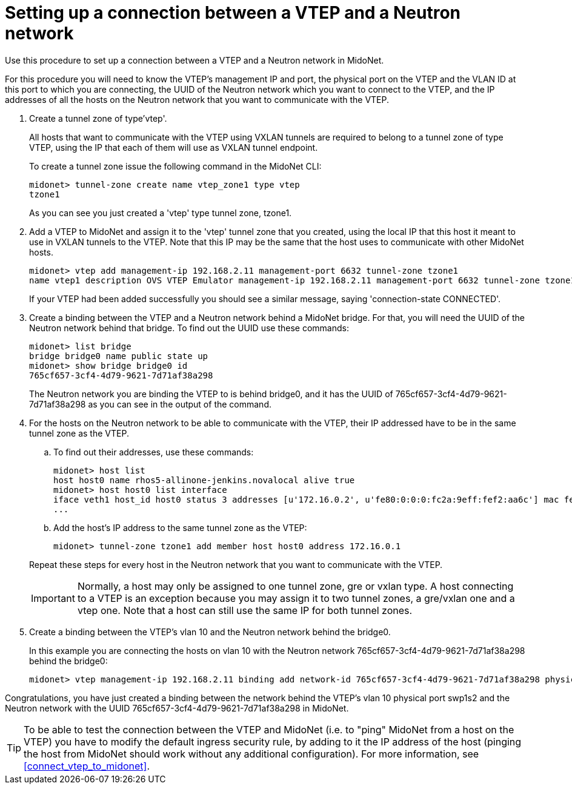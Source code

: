 [[connect_vtep_to_neutron]]
= Setting up a connection between a VTEP and a Neutron network

Use this procedure to set up a connection between a VTEP and a Neutron
network in MidoNet.

For this procedure you will need to know the VTEP's management IP and
port, the physical port on the VTEP and the VLAN ID at this port to
which you are connecting, the UUID of the Neutron network which you want
to connect to the VTEP, and the IP addresses of all the hosts on the
Neutron network that you want to communicate with the VTEP.

. Create a tunnel zone of type'vtep'.
+
All hosts that want to communicate with the VTEP using VXLAN tunnels are
required to belong to a tunnel zone of type VTEP, using the IP that each
of them will use as VXLAN tunnel endpoint.
+
To create a tunnel zone issue the following command in the MidoNet CLI:
+
[source]
midonet> tunnel-zone create name vtep_zone1 type vtep
tzone1
+
As you can see you just created a 'vtep' type tunnel zone, tzone1.

. Add a VTEP to MidoNet and assign it to the 'vtep' tunnel zone that you
created, using the local IP that this host it meant to use in VXLAN
tunnels to the VTEP. Note that this IP may be the same that the host
uses to communicate with other MidoNet hosts.
+
[source]
midonet> vtep add management-ip 192.168.2.11 management-port 6632 tunnel-zone tzone1
name vtep1 description OVS VTEP Emulator management-ip 192.168.2.11 management-port 6632 tunnel-zone tzone1 connection-state CONNECTED
+
If your VTEP had been added successfully you should see a similar message,
saying 'connection-state CONNECTED'.

. Create a binding between the VTEP and a Neutron network behind a
MidoNet bridge. For that, you will need the UUID of the Neutron network behind
that bridge.  To find out the UUID use these commands:
+
[source]
midonet> list bridge
bridge bridge0 name public state up
midonet> show bridge bridge0 id
765cf657-3cf4-4d79-9621-7d71af38a298
+
The Neutron network you are binding the VTEP to is behind bridge0, and it has
the UUID of 765cf657-3cf4-4d79-9621-7d71af38a298 as you can see in the output of
the command.

. For the hosts on the Neutron network to be able to communicate with the VTEP,
their IP addressed have to be in the same tunnel zone as the VTEP.
+
====
.. To find out their addresses, use these commands:
+
[source]
midonet> host list
host host0 name rhos5-allinone-jenkins.novalocal alive true
midonet> host host0 list interface
iface veth1 host_id host0 status 3 addresses [u'172.16.0.2', u'fe80:0:0:0:fc2a:9eff:fef2:aa6c'] mac fe:2a:9e:f2:aa:6c mtu 1500 type Virtual endpoint DATAPATH
...

.. Add the host's IP address to the same tunnel zone as the VTEP:
+
[source]
midonet> tunnel-zone tzone1 add member host host0 address 172.16.0.1
====
+
Repeat these steps for every host in the Neutron network that you want to
communicate with the VTEP.
+
[IMPORTANT]
Normally, a host may only be assigned to one tunnel zone, gre or vxlan
type. A host connecting to a VTEP is an exception because you may assign
it to two tunnel zones, a gre/vxlan one and a vtep one. Note that a host
can still use the same IP for both tunnel zones.

. Create a binding between the VTEP's vlan 10 and the Neutron network behind the
bridge0.
+
In this example you are connecting the hosts on vlan 10 with the Neutron network
765cf657-3cf4-4d79-9621-7d71af38a298 behind the bridge0:
+
[source]
midonet> vtep management-ip 192.168.2.11 binding add network-id 765cf657-3cf4-4d79-9621-7d71af38a298 physical-port swp1s2 vlan 10

Congratulations, you have just created a binding between the network behind the
VTEP's vlan 10 physical port swp1s2 and the Neutron network with the UUID
765cf657-3cf4-4d79-9621-7d71af38a298 in MidoNet.

[TIP]
To be able to test the connection between the VTEP and MidoNet (i.e. to "ping"
MidoNet from a host on the VTEP) you have to modify the default ingress security
rule, by adding to it the IP address of the host (pinging the host from MidoNet
should work without any additional configuration). For more information, see
xref:connect_vtep_to_midonet[].
